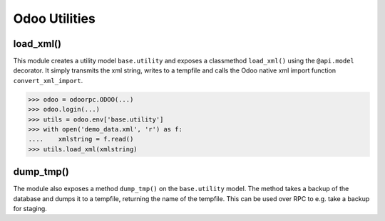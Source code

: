 ======================
Odoo Utilities
======================

load_xml()
---------------

This module creates a utility model ``base.utility`` and exposes a
classmethod ``load_xml()`` using the ``@api.model`` decorator. It
simply transmits the xml string, writes to a tempfile  and calls the Odoo
native xml import function ``convert_xml_import``.

.. code-block:: python

  >>> odoo = odoorpc.ODOO(...)
  >>> odoo.login(...)
  >>> utils = odoo.env['base.utility']
  >>> with open('demo_data.xml', 'r') as f:
  ....    xmlstring = f.read()
  >>> utils.load_xml(xmlstring)

dump_tmp()
-----------

The module also exposes a method ``dump_tmp()`` on the ``base.utility`` model.
The method takes a backup of the database and dumps it to a tempfile, returning
the name of the tempfile. This can be used over RPC to e.g. take a backup for
staging.

